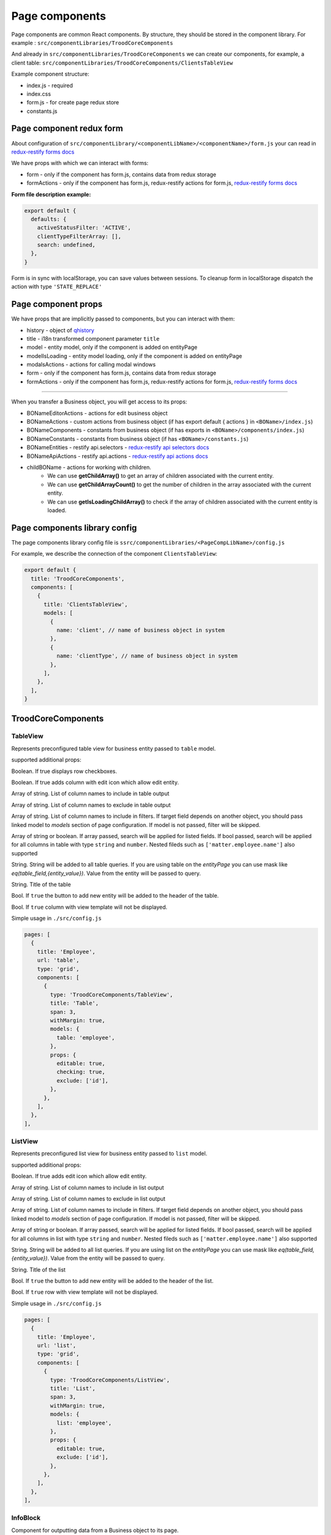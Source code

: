 ================
Page components
================
.. _`redux-restify forms docs`: https://github.com/DeyLak/redux-restify/blob/master/docs/forms.md
.. _`redux-restify api docs`: https://github.com/DeyLak/redux-restify/blob/master/docs/api.md
.. _`redux-restify api selectors docs`: https://github.com/DeyLak/redux-restify/blob/master/docs/api.md#selectors
.. _`redux-restify api actions docs`: https://github.com/DeyLak/redux-restify/blob/master/docs/api.md#actions

Page components are common React components. By structure, they should be stored in the component library. For example : ``src/componentLibraries/TroodCoreComponents``

And already in ``src/componentLibraries/TroodCoreComponents`` we can create our components, for example, a client table:
``src/componentLibraries/TroodCoreComponents/ClientsTableView``

Example component structure:

* index.js  - required
* index.css
* form.js - for create page redux store
* constants.js

**************************
Page component redux form
**************************

About configuration of ``src/componentLibrary/<componentLibName>/<componentName>/form.js`` your can read in `redux-restify forms docs`_

We have props with which we can interact with forms:

* form - only if the component has form.js, contains data from redux storage
* formActions - only if the component has form.js, redux-restify actions for form.js, `redux-restify forms docs`_

**Form file description example:**

.. code-block:: javascript

  export default {
    defaults: {
      activeStatusFilter: 'ACTIVE',
      clientTypeFilterArray: [],
      search: undefined,
    },
  }

Form is in sync with localStorage, you can save values between sessions. To cleanup form in localStorage dispatch the action with type ``'STATE_REPLACE'``

*********************
Page component props
*********************
We have props that are implicitly passed to components, but you can interact with them:

.. _qhistory: https://www.npmjs.com/package/qhistory

* history - object of qhistory_
* title - i18n transformed component parameter ``title``
* model - entity model, only if the component is added on entityPage
* modelIsLoading  - entity model loading, only if the component is added on entityPage
* modalsActions - actions for calling modal windows
* form - only if the component has form.js, contains data from redux storage
* formActions - only if the component has form.js, redux-restify actions for form.js, `redux-restify forms docs`_

--------

When you transfer a Business object, you will get access to its props:

* BONameEditorActions - actions for edit business object
* BONameActions - custom actions from business object (if has export default { actions } in ``<BOName>/index.js``)
* BONameComponents - constants from business object (if has exports in ``<BOName>/components/index.js``)
* BONameConstants - constants from business object (if has ``<BOName>/constants.js``)
* BONameEntities - restify api.selectors - `redux-restify api selectors docs`_
* BONameApiActions - restify api.actions - `redux-restify api actions docs`_
* childBOName - actions for working with children.
    - We can use **getChildArray()** to get an array of children associated with the current entity.
    - We can use **getChildArrayCount()** to get the number of children in the array associated with the current entity.
    - We can use **getIsLoadingChildArray()** to check if the array of children associated with the current entity is loaded.

*******************************
Page components library config
*******************************

The page components library config file is ``ssrc/componentLibraries/<PageCompLibName>/config.js``

.. attribute:: title

    Page components library name

.. attribute:: components

    .. attribute:: title

        Component name

    .. attribute:: services

        services

    .. attribute:: models

        models

For example, we describe the connection of the component ``ClientsTableView``:

.. code-block:: javascript

  export default {
    title: 'TroodCoreComponents',
    components: [
      {
        title: 'ClientsTableView',
        models: [
          {
            name: 'client', // name of business object in system
          },
          {
            name: 'clientType', // name of business object in system
          },
        ],
      },
    ],
  }

*******************************
TroodCoreComponents 
*******************************

++++++++++
TableView
++++++++++

Represents preconfigured table view for business entity passed to ``table`` model.

supported additional props:

.. attribute:: checking

Boolean. If true displays row checkboxes.

.. attribute:: editable

Boolean. If true adds column with edit icon which allow edit entity.

.. attribute:: include

Array of string. List of column names to include in table output

.. attribute:: exclude

Array of string. List of column names to exclude in table output

.. attribute:: filters

Array of string. List of column names to include in filters. If target field depends on another object, you should pass linked model to `models` section of page configuration.
If model is not passed, filter will be skipped.

.. attribute:: search

Array of string or boolean. If array passed, search will be applied for listed fields. If bool passed, search will be applied for all columns in table with type ``string`` and ``number``.
Nested fileds such as ``['matter.employee.name']`` also supported

.. attribute:: query

String. String will be added to all table queries. 
If you are using table on the `entityPage` you can use mask like `eq(table_field,{entity_value})`. Value from the entity will be passed to query.

.. attribute:: title

String. Title of the table

.. attribute:: addNew

Bool. If ``true`` the button to add new entity will be added to the header of the table.

.. attribute:: hideView

Bool. If ``true`` column with view template will not be displayed.

Simple usage in ``./src/config.js``

.. code-block:: javascript

  pages: [
    {
      title: 'Employee',
      url: 'table',
      type: 'grid',
      components: [
        {
          type: 'TroodCoreComponents/TableView',
          title: 'Table',
          span: 3,
          withMargin: true,
          models: {
            table: 'employee',
          },
          props: {
            editable: true,
            checking: true,
            exclude: ['id'],
          },
        },
      ],
    },
  ],

++++++++++
ListView
++++++++++

Represents preconfigured list view for business entity passed to ``list`` model.

supported additional props:

.. attribute:: editable

Boolean. If true adds edit icon which allow edit entity.

.. attribute:: include

Array of string. List of column names to include in list output

.. attribute:: exclude

Array of string. List of column names to exclude in list output

.. attribute:: filters

Array of string. List of column names to include in filters. If target field depends on another object, you should pass linked model to `models` section of page configuration.
If model is not passed, filter will be skipped.

.. attribute:: search

Array of string or boolean. If array passed, search will be applied for listed fields. If bool passed, search will be applied for all columns in list with type ``string`` and ``number``.
Nested fileds such as ``['matter.employee.name']`` also supported

.. attribute:: query

String. String will be added to all list queries. 
If you are using list on the `entityPage` you can use mask like `eq(table_field,{entity_value})`. Value from the entity will be passed to query.

.. attribute:: title

String. Title of the list

.. attribute:: addNew

Bool. If ``true`` the button to add new entity will be added to the header of the list.

.. attribute:: hideView

Bool. If ``true`` row with view template will not be displayed.

Simple usage in ``./src/config.js``

.. code-block:: javascript

  pages: [
    {
      title: 'Employee',
      url: 'list',
      type: 'grid',
      components: [
        {
          type: 'TroodCoreComponents/ListView',
          title: 'List',
          span: 3,
          withMargin: true,
          models: {
            list: 'employee',
          },
          props: {
            editable: true,
            exclude: ['id'],
          },
        },
      ],
    },
  ],

++++++++++
InfoBlock
++++++++++

Component for outputting data from a Business object to its page.

supported additional props:

.. attribute:: title

Title for component

.. attribute:: editable

Boolean. If true adds column with edit icon which allow edit entity. Default is ``false``

.. attribute:: include

Array of strings. List of field names to include in component output.

.. attribute:: exclude

Array of strings. List of field names to exclude in component output.

If you want to edit the data, you need to specify the model object in the component configuration and transfer the
business object to the model.

``models: {model: <BOName>}``

Simple usage in ``./src/config.js``

.. code-block:: javascript

  entityPages: [
    {
      title: 'Clients',
      url: 'clients',
      type: 'grid',
      components: [
        {
          type: 'TroodCoreComponents/InfoBlock',
          title: 'Client info',
          span: 12,
          withMargin: true,
          models: {
            model: 'client', // name of business object in system
          },
          props: {
            editable: true,
            exclude: ['id'],
          },
        },
      ],
    },
  ],
